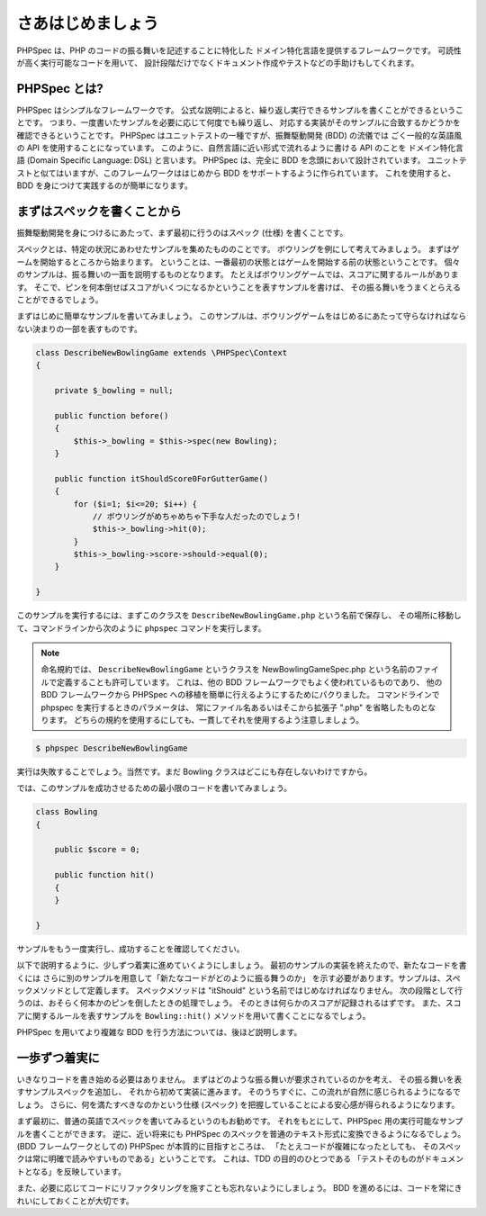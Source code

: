 さあはじめましょう
==================

PHPSpec は、PHP のコードの振る舞いを記述することに特化した
ドメイン特化言語を提供するフレームワークです。
可読性が高く実行可能なコードを用いて、
設計段階だけでなくドキュメント作成やテストなどの手助けもしてくれます。

PHPSpec とは?
----------------

PHPSpec はシンプルなフレームワークです。
公式な説明によると、繰り返し実行できるサンプルを書くことができるということです。
つまり、一度書いたサンプルを必要に応じて何度でも繰り返し、
対応する実装がそのサンプルに合致するかどうかを確認できるということです。
PHPSpec はユニットテストの一種ですが、振舞駆動開発 (BDD) の流儀では
ごく一般的な英語風の API を使用することになっています。
このように、自然言語に近い形式で流れるように書ける API のことを
ドメイン特化言語 (Domain Specific Language: DSL) と言います。
PHPSpec は、完全に BDD を念頭において設計されています。
ユニットテストと似てはいますが、このフレームワークははじめから
BDD をサポートするように作られています。
これを使用すると、BDD を身につけて実践するのが簡単になります。

まずはスペックを書くことから
------------------------------------

振舞駆動開発を身につけるにあたって、まず最初に行うのはスペック (仕様) を書くことです。

スペックとは、特定の状況にあわせたサンプルを集めたもののことです。
ボウリングを例にして考えてみましょう。
まずはゲームを開始するところから始まります。
ということは、一番最初の状態とはゲームを開始する前の状態ということです。
個々のサンプルは、振る舞いの一面を説明するものとなります。
たとえばボウリングゲームでは、スコアに関するルールがあります。
そこで、ピンを何本倒せばスコアがいくつになるかということを表すサンプルを書けば、
その振る舞いをうまくとらえることができるでしょう。

まずはじめに簡単なサンプルを書いてみましょう。
このサンプルは、ボウリングゲームをはじめるにあたって守らなければならない決まりの一部を表すものです。

.. code-block:: php

    class DescribeNewBowlingGame extends \PHPSpec\Context
    {
    
        private $_bowling = null;
    
        public function before()
        {
            $this->_bowling = $this->spec(new Bowling);
        }
    
        public function itShouldScore0ForGutterGame()
        {
            for ($i=1; $i<=20; $i++) {
                // ボウリングがめちゃめちゃ下手な人だったのでしょう!
                $this->_bowling->hit(0);
            }
            $this->_bowling->score->should->equal(0);
        }
    
    }

このサンプルを実行するには、まずこのクラスを
``DescribeNewBowlingGame.php`` という名前で保存し、
その場所に移動して、コマンドラインから次のように
``phpspec`` コマンドを実行します。

.. note::

    命名規約では、 ``DescribeNewBowlingGame``
    というクラスを NewBowlingGameSpec.php
    という名前のファイルで定義することも許可しています。
    これは、他の BDD フレームワークでもよく使われているものであり、
    他の BDD フレームワークから
    PHPSpec への移植を簡単に行えるようにするためにパクりました。
    コマンドラインで phpspec を実行するときのパラメータは、
    常にファイル名あるいはそこから拡張子 ".php" を省略したものとなります。
    どちらの規約を使用するにしても、一貫してそれを使用するよう注意しましょう。

.. code-block:: bash

    $ phpspec DescribeNewBowlingGame

実行は失敗することでしょう。当然です。まだ Bowling
クラスはどこにも存在しないわけですから。

では、このサンプルを成功させるための最小限のコードを書いてみましょう。

.. code-block:: php

    class Bowling
    {

        public $score = 0;

        public function hit()
        {
        }

    }

サンプルをもう一度実行し、成功することを確認してください。

以下で説明するように、少しずつ着実に進めていくようにしましょう。
最初のサンプルの実装を終えたので、新たなコードを書くには
さらに別のサンプルを用意して「新たなコードがどのように振る舞うのか」
を示す必要があります。サンプルは、スペックメソッドとして定義します。
スペックメソッドは "itShould" という名前ではじめなければなりません。
次の段階として行うのは、おそらく何本かのピンを倒したときの処理でしょう。
そのときは何らかのスコアが記録されるはずです。
また、スコアに関するルールを表すサンプルを
``Bowling::hit()`` メソッドを用いて書くことになるでしょう。

PHPSpec を用いてより複雑な BDD を行う方法については、後ほど説明します。

一歩ずつ着実に
---------------------

いきなりコードを書き始める必要はありません。
まずはどのような振る舞いが要求されているのかを考え、
その振る舞いを表すサンプルスペックを追加し、
それから初めて実装に進みます。
そのうちすぐに、この流れが自然に感じられるようになるでしょう。
さらに、何を満たすべきなのかという仕様 (スペック)
を把握していることによる安心感が得られるようになります。

まず最初に、普通の英語でスペックを書いてみるというのもお勧めです。
それをもとにして、PHPSpec 用の実行可能なサンプルを書くことができます。
逆に、近い将来にも PHPSpec のスペックを普通のテキスト形式に変換できるようになるでしょう。
(BDD フレームワークとしての) PHPSpec が本質的に目指すところは、
「たとえコードが複雑になったとしても、
そのスペックは常に明確で読みやすいものである」ということです。
これは、TDD の目的のひとつである
「テストそのものがドキュメントとなる」を反映しています。

また、必要に応じてコードにリファクタリングを施すことも忘れないようにしましょう。
BDD を進めるには、コードを常にきれいにしておくことが大切です。

